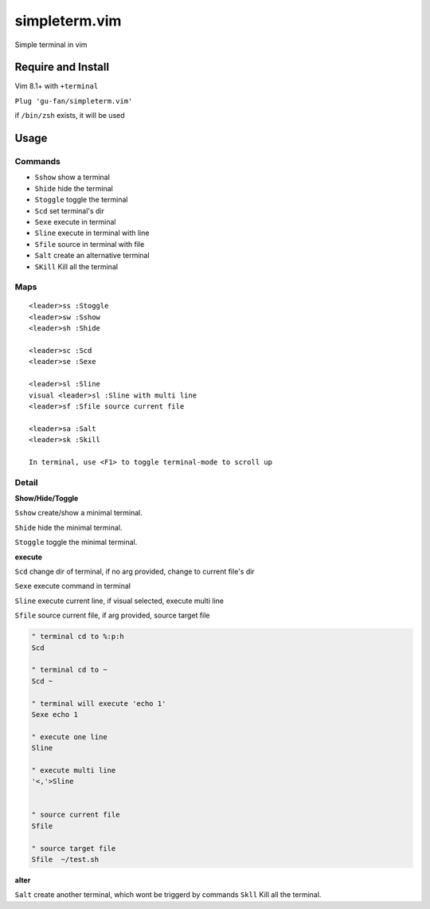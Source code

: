 simpleterm.vim
==============

Simple terminal in vim

.. image::
    https://user-images.githubusercontent.com/579129/42194902-d54fadd0-7ea8-11e8-9a15-310e4f1611d7.png


Require and Install
-------------------

Vim 8.1+  with ``+terminal``


``Plug 'gu-fan/simpleterm.vim'``


if ``/bin/zsh`` exists, it will be used


Usage
-----

Commands
~~~~~~~~

+ ``Sshow`` show a terminal 
+ ``Shide`` hide the terminal
+ ``Stoggle`` toggle the terminal

+ ``Scd`` set terminal's dir
+ ``Sexe`` execute in terminal
+ ``Sline`` execute in terminal with line
+ ``Sfile`` source in terminal with file

+ ``Salt`` create an alternative terminal
+ ``SKill`` Kill all the terminal

Maps
~~~~

::

    <leader>ss :Stoggle
    <leader>sw :Sshow
    <leader>sh :Shide

    <leader>sc :Scd
    <leader>se :Sexe

    <leader>sl :Sline
    visual <leader>sl :Sline with multi line
    <leader>sf :Sfile source current file

    <leader>sa :Salt
    <leader>sk :Skill

    In terminal, use <F1> to toggle terminal-mode to scroll up

Detail
~~~~~~

**Show/Hide/Toggle**

``Sshow`` create/show a minimal terminal.

``Shide`` hide the minimal terminal.

``Stoggle`` toggle the minimal terminal.

**execute**

``Scd`` change dir of terminal, if no arg provided, change to current file's dir

``Sexe`` execute command in terminal

``Sline`` execute current line, if visual selected, execute multi line

``Sfile`` source current file, if arg provided, source target file

.. code:: vim


   " terminal cd to %:p:h
   Scd

   " terminal cd to ~
   Scd ~

   " terminal will execute 'echo 1'
   Sexe echo 1

   " execute one line
   Sline

   " execute multi line
   '<,'>Sline


   " source current file
   Sfile

   " source target file
   Sfile  ~/test.sh


**alter**

``Salt`` create another terminal, which wont be triggerd by commands
``Skll`` Kill all the terminal.

